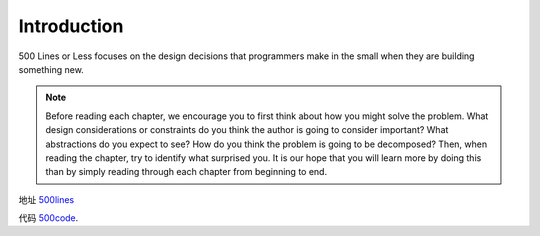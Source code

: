 =============================
Introduction
=============================

500 Lines or Less focuses on the design decisions that programmers make in the small when they are building something new. 

.. note::

    Before reading each chapter, we encourage you to first think about how you might solve the problem.
    What design considerations or constraints do you think the author is going to consider important?
    What abstractions do you expect to see?
    How do you think the problem is going to be decomposed?
    Then, when reading the chapter, try to identify what surprised you.
    It is our hope that you will learn more by doing this than by simply reading through each chapter from beginning to end.

地址 `500lines`_

代码 `500code`_.


.. _500lines: http://aosabook.org/en/index.html
.. _500code: https://github.com/aosabook/500lines 